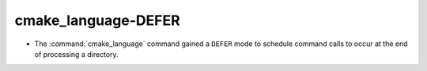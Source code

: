 cmake_language-DEFER
--------------------

* The :command:`cmake_language` command gained a ``DEFER`` mode to
  schedule command calls to occur at the end of processing a directory.
